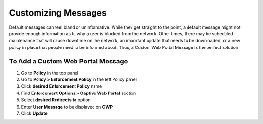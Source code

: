 Customizing Messages
====================

Default messages can feel bland or uninformative. While they get straight to the point, a default message might not provide enough information as to why a user is blocked from the network. Other times, there may be scheduled maintenance that will cause downtime on the network, an important update that needs to be downloaded, or a new policy in place that people need to be informed about. Thus, a Custom Web Portal Message is the perfect solution

To Add a Custom Web Portal Message
----------------------------------

#. Go to **Policy** in the top panel
#. Go to **Policy > Enforcement Policy** in the left Policy panel
#. Click **desired Enforcement Policy** name
#. Find **Enforcement Options > Captive Web Portal** section
#. Select **desired Redirects to** option
#. Enter **User Message** to be displayed on **CWP**
#. Click **Update**
